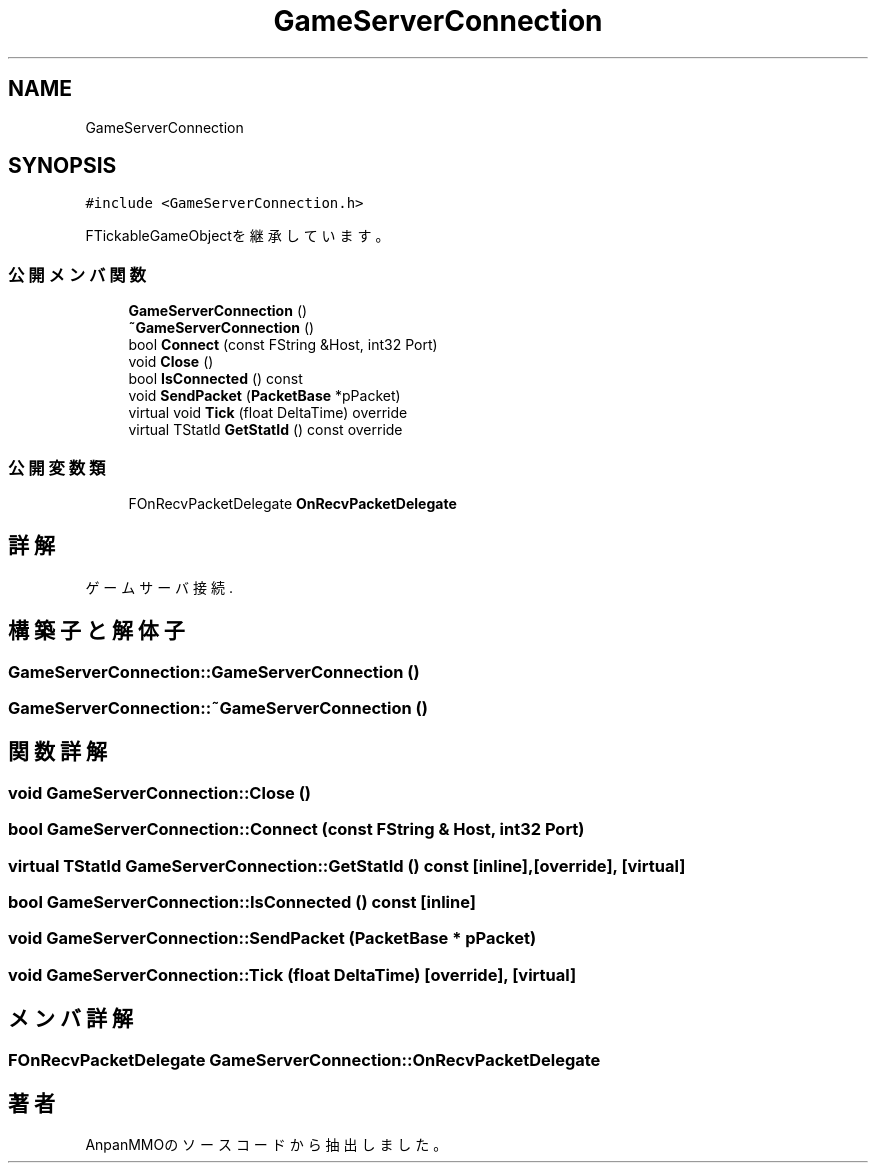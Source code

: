.TH "GameServerConnection" 3 "2018年12月20日(木)" "AnpanMMO" \" -*- nroff -*-
.ad l
.nh
.SH NAME
GameServerConnection
.SH SYNOPSIS
.br
.PP
.PP
\fC#include <GameServerConnection\&.h>\fP
.PP
FTickableGameObjectを継承しています。
.SS "公開メンバ関数"

.in +1c
.ti -1c
.RI "\fBGameServerConnection\fP ()"
.br
.ti -1c
.RI "\fB~GameServerConnection\fP ()"
.br
.ti -1c
.RI "bool \fBConnect\fP (const FString &Host, int32 Port)"
.br
.ti -1c
.RI "void \fBClose\fP ()"
.br
.ti -1c
.RI "bool \fBIsConnected\fP () const"
.br
.ti -1c
.RI "void \fBSendPacket\fP (\fBPacketBase\fP *pPacket)"
.br
.ti -1c
.RI "virtual void \fBTick\fP (float DeltaTime) override"
.br
.ti -1c
.RI "virtual TStatId \fBGetStatId\fP () const override"
.br
.in -1c
.SS "公開変数類"

.in +1c
.ti -1c
.RI "FOnRecvPacketDelegate \fBOnRecvPacketDelegate\fP"
.br
.in -1c
.SH "詳解"
.PP 
ゲームサーバ接続\&. 
.SH "構築子と解体子"
.PP 
.SS "GameServerConnection::GameServerConnection ()"

.SS "GameServerConnection::~GameServerConnection ()"

.SH "関数詳解"
.PP 
.SS "void GameServerConnection::Close ()"

.SS "bool GameServerConnection::Connect (const FString & Host, int32 Port)"

.SS "virtual TStatId GameServerConnection::GetStatId () const\fC [inline]\fP, \fC [override]\fP, \fC [virtual]\fP"

.SS "bool GameServerConnection::IsConnected () const\fC [inline]\fP"

.SS "void GameServerConnection::SendPacket (\fBPacketBase\fP * pPacket)"

.SS "void GameServerConnection::Tick (float DeltaTime)\fC [override]\fP, \fC [virtual]\fP"

.SH "メンバ詳解"
.PP 
.SS "FOnRecvPacketDelegate GameServerConnection::OnRecvPacketDelegate"


.SH "著者"
.PP 
 AnpanMMOのソースコードから抽出しました。
